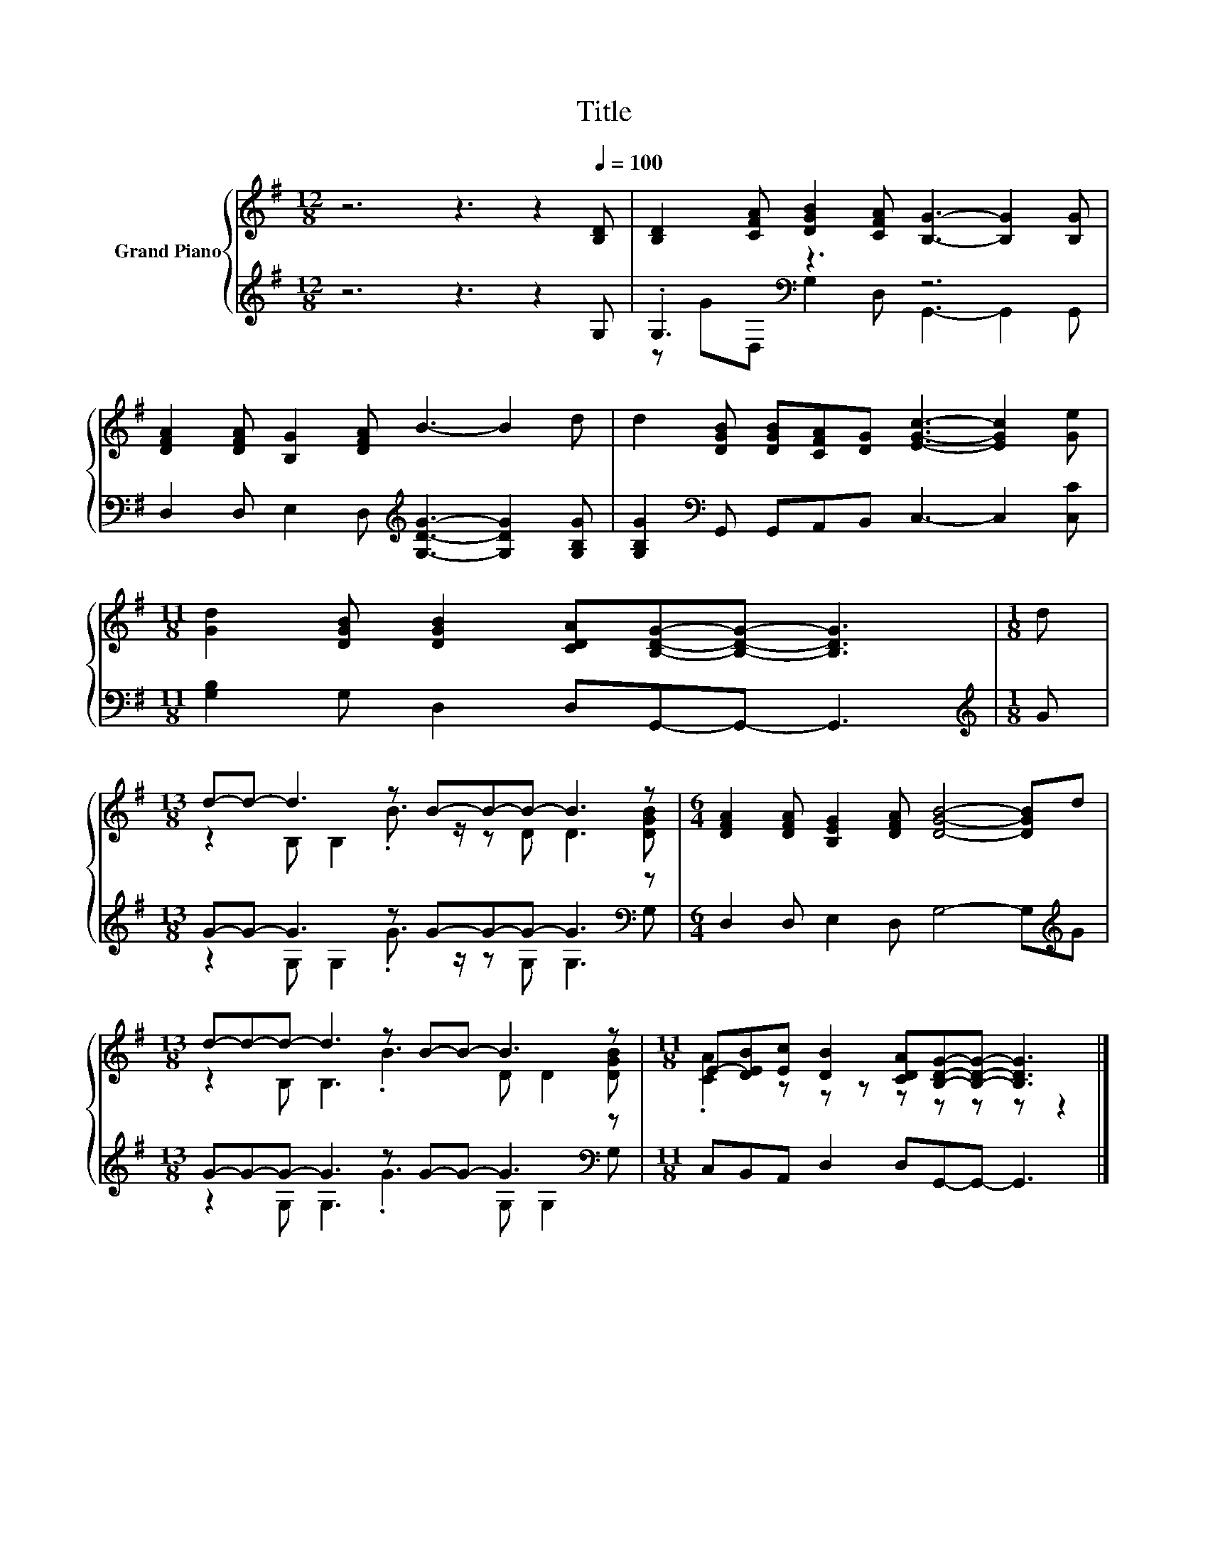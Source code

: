X:1
T:Title
%%score { ( 1 4 ) | ( 2 3 ) }
L:1/8
M:12/8
K:G
V:1 treble nm="Grand Piano"
V:4 treble 
V:2 treble 
V:3 treble 
V:1
 z6 z3 z2[Q:1/4=100] [B,D] | [B,D]2 [CFA] [DGB]2 [CFA] [B,G]3- [B,G]2 [B,G] | %2
 [DFA]2 [DFA] [B,G]2 [DFA] B3- B2 d | d2 [DGB] [DGB][CFA][DG] [EGc]3- [EGc]2 [Ge] | %4
[M:11/8] [Gd]2 [DGB] [DGB]2 [CDA][B,DG]-[B,DG]- [B,DG]3 |[M:1/8] d | %6
[M:13/8] d-d- d3 z B-B-B- B3 z |[M:6/4] [DFA]2 [DFA] [B,EG]2 [DFA] [DGB]4- [DGB]d | %8
[M:13/8] d-d-d- d3 z B-B- B3 z |[M:11/8] E-[DEB][Ec] [DB]2 [CDA][B,DG]-[B,DG]- [B,DG]3 |] %10
V:2
 z6 z3 z2 G, | .G,3[K:bass] z3 z6 | D,2 D, E,2 D,[K:treble] [G,DG]3- [G,DG]2 [G,B,G] | %3
 [G,B,G]2[K:bass] G,, G,,A,,B,, C,3- C,2 [C,C] |[M:11/8] [G,B,]2 G, D,2 D,G,,-G,,- G,,3 | %5
[M:1/8][K:treble] G |[M:13/8] G-G- G3 z G-G-G- G3[K:bass] z | %7
[M:6/4] D,2 D, E,2 D, G,4- G,[K:treble]G |[M:13/8] G-G-G- G3 z G-G- G3[K:bass] z | %9
[M:11/8] C,B,,A,, D,2 D,G,,-G,,- G,,3 |] %10
V:3
 x12 | z G[K:bass]D, G,2 D, G,,3- G,,2 G,, | x6[K:treble] x6 | x2[K:bass] x10 |[M:11/8] x11 | %5
[M:1/8][K:treble] x |[M:13/8] z2 G, G,2 .G3/2 z/ z G, G,3[K:bass] G, |[M:6/4] x11[K:treble] x | %8
[M:13/8] z2 G, G,3 .G3 G,[K:bass] G,2 G, |[M:11/8] x11 |] %10
V:4
 x12 | x12 | x12 | x12 |[M:11/8] x11 |[M:1/8] x |[M:13/8] z2 B, B,2 .B3/2 z/ z D D3 [DGB] | %7
[M:6/4] x12 |[M:13/8] z2 B, B,3 .B3 D D2 [DGB] |[M:11/8] .[CA]2 z z z z z z z z2 |] %10

